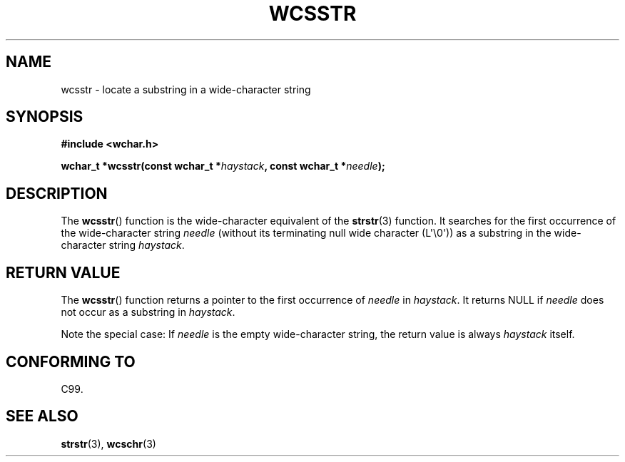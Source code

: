 .\" Copyright (c) Bruno Haible <haible@clisp.cons.org>
.\"
.\" %%%LICENSE_START(GPLv2+_ONEPARA_DOC)
.\" This is free documentation; you can redistribute it and/or
.\" modify it under the terms of the GNU General Public License as
.\" published by the Free Software Foundation; either version 2 of
.\" the License, or (at your option) any later version.
.\" %%%LICENSE_END
.\"
.\" References consulted:
.\"   GNU glibc-2 source code and manual
.\"   Dinkumware C library reference http://www.dinkumware.com/
.\"   OpenGroup's Single UNIX specification http://www.UNIX-systems.org/online.html
.\"   ISO/IEC 9899:1999
.\"
.TH WCSSTR 3  2011-09-28 "GNU" "Linux Programmer's Manual"
.SH NAME
wcsstr \- locate a substring in a wide-character string
.SH SYNOPSIS
.nf
.B #include <wchar.h>
.sp
.BI "wchar_t *wcsstr(const wchar_t *" haystack ", const wchar_t *" needle );
.fi
.SH DESCRIPTION
The
.BR wcsstr ()
function is the wide-character equivalent of the
.BR strstr (3)
function.
It searches for the first occurrence of the wide-character string
\fIneedle\fP (without its terminating null wide character (L\(aq\\0\(aq))
as a substring in the wide-character string \fIhaystack\fP.
.SH RETURN VALUE
The
.BR wcsstr ()
function returns a pointer to the first occurrence of
\fIneedle\fP in \fIhaystack\fP.
It returns NULL if \fIneedle\fP does not occur
as a substring in \fIhaystack\fP.
.PP
Note the special case:
If \fIneedle\fP is the empty wide-character string,
the return value is always \fIhaystack\fP itself.
.SH CONFORMING TO
C99.
.SH SEE ALSO
.BR strstr (3),
.BR wcschr (3)

